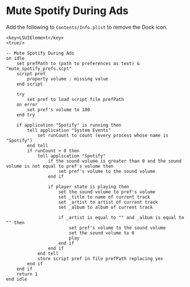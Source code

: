 * Mute Spotify During Ads

Add the following to =Contents/Info.plist= to remove the Dock icon.
#+BEGIN_SRC text
<key>LSUIElement</key>
<true/>
#+END_SRC

#+BEGIN_SRC text
-- Mute Spotify During Ads
on idle
	set prefPath to (path to preferences as text) & "mute_spotify_prefs.scpt"
	script pref
		property volume : missing value
	end script
	
	try
		set pref to load script file prefPath
	on error
		set pref's volume to 100
	end try
	
	if application "Spotify" is running then
		tell application "System Events"
			set runCount to count (every process whose name is "Spotify")
		end tell
		if runCount > 0 then
			tell application "Spotify"
				if the sound volume is greater than 0 and the sound volume is not equal to pref's volume then
					set pref's volume to the sound volume
				end if
				
				if player state is playing then
					set the sound volume to pref's volume
					set _title to name of current track
					set _artist to artist of current track
					set _album to album of current track
					
					if _artist is equal to "" and _album is equal to "" then
						set pref's volume to the sound volume
						set the sound volume to 0
						play
					end if
				end if
			end tell
			store script pref in file prefPath replacing yes
		end if
	end if
	return 1
end idle
#+END_SRC
